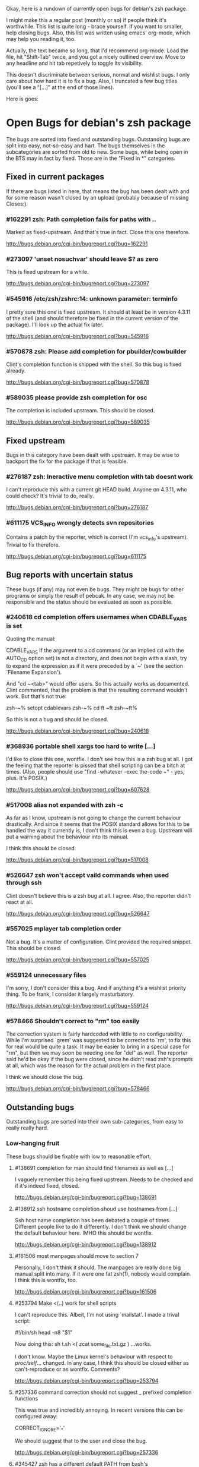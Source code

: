 Okay, here is a rundown of currently open bugs for debian's zsh package.

I might make this a regular post (monthly or so) if people think it's
worthwhile. This list is quite long - brace yourself. If you want to
smaller, help closing bugs. Also, this list was written using emacs'
org-mode, which may help you reading it, too.

Actually, the text became so long, that I'd recommend org-mode. Load
the file, hit "Shift-Tab" twice, and you got a nicely outlined
overview. Move to any headline and hit tab repetively to toggle its
visibility.

This doesn't discriminate between serious, normal and wishlist bugs. I
only care about how hard it is to fix a bug.  Also, I truncated a few
bug titles (you'll see a "[...]" at the end of those lines).

Here is goes:


* Open Bugs for debian's zsh package

The bugs are sorted into fixed and outstanding bugs. Outstanding bugs
are split into easy, not-so-easy and hart. The bugs themselves in the
subcategories are sorted from old to new. Some bugs, while being open
in the BTS may in fact by fixed. Those are in the "Fixed in *"
categories.


** Fixed in current packages

If there are bugs listed in here, that means the bug has been dealt with
and for some reason wasn't closed by an upload (probably because of
missing Closes:).

*** #162291 zsh: Path completion fails for paths with ..

    Marked as fixed-upstream. And that's true in fact. Close this one
    therefore.

    http://bugs.debian.org/cgi-bin/bugreport.cgi?bug=162291

*** #273097 'unset nosuchvar' should leave $? as zero

    This is fixed upstream for a while.

    http://bugs.debian.org/cgi-bin/bugreport.cgi?bug=273097

*** #545916 /etc/zsh/zshrc:14: unknown parameter: terminfo

    I pretty sure this one is fixed upstream. It should at least be in
    version 4.3.11 of the shell (and should therefore be fixed in the
    current version of the package). I'll look up the actual fix later.

    http://bugs.debian.org/cgi-bin/bugreport.cgi?bug=545916

*** #570878 zsh: Please add completion for pbuilder/cowbuilder

    Clint's completion function is shipped with the shell. So this bug
    is fixed already.

    http://bugs.debian.org/cgi-bin/bugreport.cgi?bug=570878

*** #589035 please provide zsh completion for osc

    The completion is included upstream. This should be closed.

    http://bugs.debian.org/cgi-bin/bugreport.cgi?bug=589035


** Fixed upstream

Bugs in this category have been dealt with upstream. It may be wise to
backport the fix for the package if that is feasible.

*** #276187 zsh: Ineractive menu completion with tab doesnt work

    I can't reproduce this with a current git HEAD build. Anyone on
    4.3.11, who could check? It's trivial to do, really.

    http://bugs.debian.org/cgi-bin/bugreport.cgi?bug=276187

*** #611175 VCS_INFO wrongly detects svn repositories

    Contains a patch by the reporter, which is correct (I'm vcs_info's
    upstream). Trivial to fix therefore.

    http://bugs.debian.org/cgi-bin/bugreport.cgi?bug=611175


** Bug reports with uncertain status

These bugs (if any) may not even be bugs. They might be bugs for other
programs or simply the result of pebcak. In any case, we may not be
responsible and the status should be evaluated as soon as possible.

*** #240618 cd completion offers usernames when CDABLE_VARS is set

    Quoting the manual:

    CDABLE_VARS
      If the argument to a cd command (or an implied cd with the
      AUTO_CD option set) is not a directory, and does not begin with
      a slash, try to expand the expression as if it were preceded by
      a `~' (see the section `Filename Expansion').

    And "cd ~<tab>" would offer users. So this actually works as
    documented. Clint commented, that the problem is that the resulting
    command wouldn't work. But that's not true:

      zsh-~% setopt cdablevars
      zsh-~% cd ft
      ~ft
      zsh-~ft%

    So this is not a bug and should be closed.

    http://bugs.debian.org/cgi-bin/bugreport.cgi?bug=240618

*** #368936 portable shell xargs too hard to write [...]

    I'd like to close this one, wontfix. I don't see how this is a zsh
    bug at all. I got the feeling that the reporter is pissed that
    shell scripting can be a bitch at times. (Also, people should use
    "find -whatever -exec the-code +" - yes, plus. It's POSIX.)

    http://bugs.debian.org/cgi-bin/bugreport.cgi?bug=607628

*** #517008 alias not expanded with zsh -c

    As far as I know, upstream is not going to change the current behaviour
    drastically. And since it seems that the POSIX standard allows for
    this to be handled the way it currently is, I don't think this is
    even a bug. Upstream will put a warning about the behaviour into
    its manual.

    I think this should be closed.

    http://bugs.debian.org/cgi-bin/bugreport.cgi?bug=517008

*** #526647 zsh won't accept vaild commands when used through ssh

    Clint doesn't believe this is a zsh bug at all. I agree.
    Also, the reporter didn't react at all.

    http://bugs.debian.org/cgi-bin/bugreport.cgi?bug=526647

*** #557025 mplayer tab completion order

    Not a bug. It's a matter of configuration. Clint provided the
    required snippet. This should be closed.

    http://bugs.debian.org/cgi-bin/bugreport.cgi?bug=557025

*** #559124 unnecessary files

    I'm sorry, I don't consider this a bug. And if anything it's a wishlist
    priority thing. To be frank, I consider it largely masturbatory.

    http://bugs.debian.org/cgi-bin/bugreport.cgi?bug=559124

*** #578466 Shouldn't correct to "rm" too easily

    The correction system is fairly hardcoded with little to no
    configurability. While I'm surprised `grem' was suggested to be
    corrected to `rm', to fix this for real would be quite a task.
    It may be easier to bring in a special case for "rm", but then
    we may soon be needing one for "del" as well. The reporter
    said he'd be okay if the bug were closed, since he didn't read
    zsh's prompts at all, which was the reason for the actual problem
    in the first place.

    I think we should close the bug.

    http://bugs.debian.org/cgi-bin/bugreport.cgi?bug=578466


** Outstanding bugs

Outstanding bugs are sorted into their own sub-categories, from easy
to really really hard.


*** Low-hanging fruit

These bugs should be fixable with low to reasonable effort.


**** #138691 completion for man should find filenames as well as [...]

     I vaguely remember this being fixed upstream. Needs to be checked
     and if it's indeed fixed, closed.

     http://bugs.debian.org/cgi-bin/bugreport.cgi?bug=138691

**** #138912 ssh hostname completion shoud use hostnames from [...]

     Ssh host name completion has been debated a couple of
     times. Different people like to do it differently. I don't think
     we should change the default behaviour here. IMHO this should be
     wontfix.

     http://bugs.debian.org/cgi-bin/bugreport.cgi?bug=138912

**** #161506 most manpages should move to section 7

     Personally, I don't think it should. The manpages are really done
     big manual split into many. If it were one fat zsh(1), nobody
     would complain. I think this is wontfix, too.

     http://bugs.debian.org/cgi-bin/bugreport.cgi?bug=161506

**** #253794 Make <(..) work for shell scripts

     I can't reproduce this. Albeit, I'm not using `mailstat'. I made
     a trival script:

      #!/bin/sh
      head -n8 "$1"

     Now doing this: sh t.sh <( zcat some_file.txt.gz )
     ...works.

     I don't know. Maybe the Linux kernel's behaviour with respect to
     /proc/self/... changed. In any case, I think this should be closed
     either as can't-reproduce or as wontfix. Comments?

     http://bugs.debian.org/cgi-bin/bugreport.cgi?bug=253794

**** #257336 command correction should not suggest _ prefixed completion functions

     This was true and incredibly annoying. In recent versions this can
     be configured away:

     CORRECT_IGNORE='_*'

     We should suggest that to the user and close the bug.

     http://bugs.debian.org/cgi-bin/bugreport.cgi?bug=257336

**** #345427 zsh has a different default PATH from bash's

     Usually, I'd say "And how is that a zsh bug and not a bash
     bug?". But this is probably easy to fix if upstream could be
     persuaded. If there's no `PATH' variable, zsh uses a default of
     "/bin:/usr/bin:/usr/ucb:/usr/local/bin", which is less then ideal
     on a debian system. Even if upstream does not want to change, we
     could patch this up within the package. I suspect the needed
     change to be rather simple.

     http://bugs.debian.org/cgi-bin/bugreport.cgi?bug=345427

**** #346119 Non-ASCII letters are not accepted in variable names

     Didn't look at it very closely, but I'm pretty sure this is fixed
     upstream. Therefore, this should be easy.

     http://bugs.debian.org/cgi-bin/bugreport.cgi?bug=346119

**** #349582 /etc/skel/.zshrc remains after upgrade

     Okay, some debian developer will have to comment here. I don't know.
     Purely a packaging issue.

     http://bugs.debian.org/cgi-bin/bugreport.cgi?bug=349582

**** #374906 Should take care of combining accents

     Err... Okay. I think zsh does handle combining accents in recent
     versions. And it seems the reporter concurs. Then they start talking
     about displaying the character. but if zsh correctly outputs the
     correct multibyte sequence, its job is really done and the terminal
     needs to do the right thing.

     I think this was a bug, but now is a terminal and/or font issue.

     http://bugs.debian.org/cgi-bin/bugreport.cgi?bug=374906

**** #418199 segfault with exceedingly long path

     This one has a fixed-upstream tag, due to a patch by pws. I
     vaguely remember this being committed upstream, too. Wouldn't
     hurt to retest, though.

     http://bugs.debian.org/cgi-bin/bugreport.cgi?bug=418199

**** #430146 please add .ssh/config Hosts to the hosts zstyle completion

     Clint gave a patch. The reporter didn't reply. .ssh/config is
     read by _ssh these days. Clint's patch is not applied upstream I
     think. We should poke the reporter.

     http://bugs.debian.org/cgi-bin/bugreport.cgi?bug=430146

**** #469458 backspace not working anymore

     Well. Keyboard handling in unix terminals is a bitch.

     To make things worse, there are different modes in which a terminal
     can be in. You can ask terminfo for the correct value of a key
     sequence, but for that the terminal needs to be in application
     mode. And even then, terminfo can be wrong and/or the terminal
     may behave wrongly.

     The problem is that zsh's line editor (zle) does not put the
     terminal into application mode by default. That's why we're
     doing s/[/O/ business in our zshrc when asking terminfo for
     key sequences (oh and that replacement is wrong for some
     terminals).

     The correct[tm] thing to do is to use a zle-hook to put the terminal
     into application mode when it's accepting interactive input. But
     the problem with that is, that it may break a lot of users' existing
     custom key bindings. So we're fairly screwed.

     To fix this particular bug, we should just bind '^?' and '^h' to
     whatever backspace should do. Unless someone has a convincing argument
     that that's a bad idea.

     http://bugs.debian.org/cgi-bin/bugreport.cgi?bug=469458

**** #481168 debconf question to determine whether bindkey -v should [...]

     I think this should be closed wontfix. I know that some people
     get confused. But this is historical behaviour, that is well
     documented. Also, zsh doesn't do this alone. Ksh93 does the
     same. The underlying problem IMHO is, that people don't realise
     that the shell's line editor is quite powerful and that there is
     a vi-mode which could be automatically chosen if they use vi in
     the first place.

     http://bugs.debian.org/cgi-bin/bugreport.cgi?bug=481168

**** #489646 Wish for /etc/zsh/completion.d

     I agree with Clint, that people should submit completions
     upstream so everyone can benefit. That being said, it's trivial
     to add a directory to $fpath via the global zshenv.

     However, it's *NOT* going to be in /etc. That's just plain
     wrong. We've seen what that leads to with grml-etc-core in the
     grml project before. FWIW, I'd vote for
        /usr/share/zsh/Completion/Vendor/
     or something along that line.

     http://bugs.debian.org/cgi-bin/bugreport.cgi?bug=611175

**** #510358 please allow use as /bin/sh

     I'm against doing this. I wouldn't do this myself, and I'm a
     hardcore zsh-fan. We had this in grml for a while and it worked
     for a while until it didn't, because a package maintainer decided
     to call a function `repeat' and was unwilling to change for zsh
     (which was understandable, since it's a perfectly valid function
     name). In zsh it's also a reserved word. Recent versions have
     quite a number of issues like that fixed in sh-mode. But I'd
     still advise against it. Strongly. There are better shells to use
     as `/bin/sh'. Therefore, wontfix.

     http://bugs.debian.org/cgi-bin/bugreport.cgi?bug=510358

**** #525313 zsh: please add completion for latexmk

     Currently, latexmk uses the same completion as latex, etc. Namely
     _tex. I think that's enough to close this bug as being fixed.

     http://bugs.debian.org/cgi-bin/bugreport.cgi?bug=525313

**** #535851 completion does not work anymore with some [...]

     Apparently zstyle ':completion:*' file-sort access causes a problem
     for a user. The bug contains a patch by Clint. I can't tell if the
     user tested it or not. No reply, yet.

     If Clint's patch fixes the issue, this is trivial to fix. If not,
     it may become hairier.

     http://bugs.debian.org/cgi-bin/bugreport.cgi?bug=535851

**** #536459 Ctrl-ARROW gives ';5A' escape sequence instead of moving [...]

     Another key binding issue. Ctrl-Arrow may not even work on a lot of
     terminals. IMHO people expect a little much from a basic default
     setup.

     For details, why keys and unix terminals are a pain, see the comment
     for #469458.

     I'm mildly leaning towards marking this one wont-fix.

     http://bugs.debian.org/cgi-bin/bugreport.cgi?bug=536459

**** #538069 Completions for paq8l, par2, sipp

     The reporter sent in three new completions. Clint asked a
     question. The guy didn't respond. I didn't check if the
     completions are included upstream by now or not. If not, we need
     to contact the guy and see whether he feels like answering
     Clint's question.

     http://bugs.debian.org/cgi-bin/bugreport.cgi?bug=538069

**** #554880 global zshrc should source /etc/zsh_command_not_found if [...]

     I wholeheartedly agree with Clint here. This should absolutely
     stay in the control of the individual user. It's trivial to add
     and potentially tedious to get rid of again. Wontfix. Really.

     http://bugs.debian.org/cgi-bin/bugreport.cgi?bug=554880

**** #568333 bad %? value for prompt expansion

     The reporter says this didn't apply to zsh-beta back then. I
     suppose it's probably not in 4.3.11 anymore then. Didn't try
     yet. But this is easy to verify and close (unless the bug
     reappeared).

     http://bugs.debian.org/cgi-bin/bugreport.cgi?bug=611175

**** #579209 insert-last-word problem after completion

     Contains a patch by pws. Don't remember if it's applied upstream.
     If it is, it's in the 4.3.11 release and this bug belongs in the
     "Fixed in current packages" category. Otherwise it's trivial to
     fix, since the fix is already there.

     http://bugs.debian.org/cgi-bin/bugreport.cgi?bug=611175

**** #582258 zsh-mime-setup disables usual completions

     Contains a workaround by Clint and a more elaborate by pws. I need to
     check if this was committed upstream. If it was this is done. If not
     it may be trivial to fix if pws's patch does the trick.

     http://bugs.debian.org/cgi-bin/bugreport.cgi?bug=582258

**** #600151 zsh terminal-type completion doesn't look in [...]

     This sounds easy, by a first assessment.

     http://bugs.debian.org/cgi-bin/bugreport.cgi?bug=600151

**** #605849 A backgrounded pipeline should return a status of zero

     Sounded hard when I first read it. The reporter says that zsh-beta
     is fine, which may mean that the fix is in 4.3.11. Need to check
     if that's true. If so, this is trivial.

     http://bugs.debian.org/cgi-bin/bugreport.cgi?bug=605849


*** Thouger nuts

Bugs in this category are probably a bit harder to handle or they may
require a conciderable amount of work/testing to be resolved.

**** #51640 [difficult] zsh: Position of the cursor to fix errors

     The oldest one there is. :)

     I actually like the idea quite a bit. And it shouldn't be
     impossible, albeit not easy. I may take a stab at that when I'm
     vacationing next month...

     http://bugs.debian.org/cgi-bin/bugreport.cgi?bug=51640

**** #175467 zsh -n wrongly executes math expressions

     This still seems to be around. I don't think we can go forward
     without involving upstream.

     http://bugs.debian.org/cgi-bin/bugreport.cgi?bug=175467

**** #247556 zsh build gets stuck running tests

     I don't have that environment available to check. If it's still
     there, it's probably hard to fix.

     http://bugs.debian.org/cgi-bin/bugreport.cgi?bug=247556

**** #269769 sabcmd completion doesn't work

     Didn't check yet. But probably not easy. Otherwise the people
     involved would have figured it out by now.

     http://bugs.debian.org/cgi-bin/bugreport.cgi?bug=269769

**** #284191 would like autocompletion for autogen.sh [...]

     Clint said something along the lines of parsing autogen.sh and
     then disect a configure --help call from that.

     I don't think that'll work well. The autogen.sh scripts I've seen
     are the ones that actually generate configure so we can't call it
     yet. I admit, it's annoying that some of them call configure with
     default options, but that not really zsh's problem.

     If someone wants to take a try, go ahead.

     http://bugs.debian.org/cgi-bin/bugreport.cgi?bug=284191

**** #285266 zsh: ecasound completion doesn't complete file names

     Didn't look at it at length. But reporters that don't react are
     the best.

     http://bugs.debian.org/cgi-bin/bugreport.cgi?bug=285266

**** #315255 cvs commit completion breaks on spaces

     Need to test this one... If it's still there, it'll be hard.

     http://bugs.debian.org/cgi-bin/bugreport.cgi?bug=315255

**** #321494 [zsh/stat] problems with large files

     Didn't test this, yet.

     http://bugs.debian.org/cgi-bin/bugreport.cgi?bug=321494

**** #330883 For svn revert, _subversion completes deleted files incorrectly

     This spans over two years. No final judgement was made. If this is
     still a bug, it will require some work.

     http://bugs.debian.org/cgi-bin/bugreport.cgi?bug=330883

**** #342347 zsh: _cache_svn_status makes subversion completion fail [...]

     Another one that needs to be tested.

     http://bugs.debian.org/cgi-bin/bugreport.cgi?bug=#342347

**** #346162 zsh: jobs -p is not POSIX-compliant

     I think this should be a case for a fixed up jobs in sh-mode. In
     zsh-mode this will never be changed. The zsh behaviour predates
     the spec.

     http://bugs.debian.org/cgi-bin/bugreport.cgi?bug=346162

**** #351663 change to /etc/zsh/zlogin

     This blocks #344030. It's requested to include some code in the
     global `zlogin' file. The code is this:

    # This fixes the desktop-profiles corner-case where a graphical client is
    # started through an ssh -X session (in which the Xsession.d scripts aren't
    # run, so we need to make sure the profiles are activated according to the
    # specified settings at login).
    #
    DESKTOP_PROFILES_SCRIPT="/etc/X11/Xsession.d/20desktop-profiles_activateDesktopProfiles"
    if (test -f $DESKTOP_PROFILES_SCRIPT); then
      # testing SSH_CLIENT as the woody ssh doesn't set SSH_CONNECTION
      # also testing SSH_CONNECTION as the current ssh manpage no longer mentions
      # SSH_CLIENT, so it appears that variable is being phased out.
      if ( (test -n "${SSH_CLIENT}") || (test -n "${SSH_CONNECTION}") ) && \
         (test -n "${DISPLAY}"); then
        # zsh needs the shwordsplit option set otherwise activateDesktopProfiles
        # script wil error out
        if (setopt | grep shwordsplit); then
          source $DESKTOP_PROFILES_SCRIPT;
        else
          setopt shwordsplit;
          source $DESKTOP_PROFILES_SCRIPT;
          unsetopt shwordsplit;
        fi;
      fi;
    fi;

     Does anybody know what that's about? I don't even know what
     `desktop-files' is.

     http://bugs.debian.org/cgi-bin/bugreport.cgi?bug=351663

**** #374913 zsh: Completion should handle combining accents equivalents

     Probably very hard. Could be in "Nightmare", too.

     http://bugs.debian.org/cgi-bin/bugreport.cgi?bug=374913

**** #375959 zsh: env completion is broken

     I didn't check if Clint's patch from the discussion was applied or
     not. We should check if this still applies to current versions.

     http://bugs.debian.org/cgi-bin/bugreport.cgi?bug=375959

**** #381842 completion of "dpkg -s" no longer works after a Ctrl-C

     This has to do with caching completion results. Need to check if
     this is still an active bug. Clint's patches in the report didn't
     seem to work for the reporter.

     http://bugs.debian.org/cgi-bin/bugreport.cgi?bug=513511

**** #389111 autocompletion fails on non-printable characters in [...]

     Clint mentions where the bug is hidden most likely. Probably very
     hard to fix. The bug is still in my current git build.

     http://bugs.debian.org/cgi-bin/bugreport.cgi?bug=389111

**** #397334 zsh fails to figure out the current directory on bind mounts

     Fairly old; Seems to be still active. Not necessarily easy to fix.

     http://bugs.debian.org/cgi-bin/bugreport.cgi?bug=397334

**** #419233 error messages start with lowercase letters

     This one is still present. Quite cosmetic. We should ask upstream
     if they care. (I'll admit, it looks ugly when the error are in
     german).

     http://bugs.debian.org/cgi-bin/bugreport.cgi?bug=419233

**** #438666 zsh/stat and symlinks: reverse the effect of the -L option

     We should ask upstream. There's a patch included, so this might
     be easier than it sounds.

     http://bugs.debian.org/cgi-bin/bugreport.cgi?bug=438666

**** #463507 Completion fails with: "_main_complete:161: [...]

     This seems to have morphed from one bug into another. The original bug
     was caused by a bug in the newuser module, which should be fixed. The
     new one apparently is still on.

     http://bugs.debian.org/cgi-bin/bugreport.cgi?bug=463507

**** #486283 Use description of modules from zshmodules

     I think the underlying idea makes sense. I also think Clint is
     right to want to solve this at build time. It may take some work
     to get working flawlessly.

     http://bugs.debian.org/cgi-bin/bugreport.cgi?bug=486283

**** #490099 zsh: autocompletion enforces order, apt-get remove [...]

     This one is still a bug in recent versions. Someone with
     reasonable compsys insight should be able to deal with it. Please
     don't look at me right now. :)

     http://bugs.debian.org/cgi-bin/bugreport.cgi?bug=490099

**** #505301 Please add completion for TopGit using its shell [...]

     Most work for this bug needs to be done by topgit's upstream. I'm
     not putting this in "Low-hanging..." because it involves compsys
     and most people are afraid of it.

     http://bugs.debian.org/cgi-bin/bugreport.cgi?bug=505301

**** #510038 glob qualifer - doesn't work correctly on dangling symlinks

     We need to check if this one is still a bug in recent versions.

     Also, there's a double close mentioned, which we could report
     upstream.

     http://bugs.debian.org/cgi-bin/bugreport.cgi?bug=510038

**** #512045 "select" gives incomplete list

     No reply yet.

     http://bugs.debian.org/cgi-bin/bugreport.cgi?bug=512045

**** #513491 %a support in printf builtin

     This is still a bug in latest versions. Don't know how hard it
     would be to fix. I'd imagine the effort would be reasonable.

     http://bugs.debian.org/cgi-bin/bugreport.cgi?bug=513491

**** #513511 zargs: cannot fit single argument within size limit

     I've seen this myself from time to time, but I don't know how to
     trigger it reliably, yet. If someone catches it, a shell trace
     might be useful.

     This is marked as "important". I don't know why that was done.

     http://bugs.debian.org/cgi-bin/bugreport.cgi?bug=513511

**** #527171 segfaults on long environment variables

     This may be a problem with the host's `setenv()' call. We should
     take a look at this. If it's a zsh bug it may be reasonably easy
     to fix (pws looked at the involved code and suspected that setenv()
     is not signaling an error when it couldn't fit a value into the
     environment - so I suspect it may not be a zsh bug).

     http://bugs.debian.org/cgi-bin/bugreport.cgi?bug=527171

**** #533527 Provided scripts fail when cshjunkiequotes is enabled

     I remember this one. The _vim case should be handled, IIRC. The others
     should probably be fixed too. The problem is that with this option set,
     zsh can't deal with quoted strings that span over a newline (no, I do
     not know why anybody would ever want to set cshjunkiequotes at all,
     but I guess that ship has sailed).

     I should dig up the conversation on upstream's mailing lists.

     http://bugs.debian.org/cgi-bin/bugreport.cgi?bug=533527

**** #537678 after putting a job in background, line edition does not work

     This one could be tough. Axel asked for moreinfo, so let's see what
     that leads us to. If the reporter doesn't react and we can't reproduce
     it, then this should be closed.

     http://bugs.debian.org/cgi-bin/bugreport.cgi?bug=537678

**** #570951 ssh completes to non-resolvable hostname from [...]

     If we were to fix this one as suggested, it would be quite a bit of
     work. The ssh completion is already a little bug-ridden, if you
     ask me. So this may not be trivial.

     http://bugs.debian.org/cgi-bin/bugreport.cgi?bug=570951

**** #590454 Completion doesn't work on symlink to . with ignore-[...]

     No reply yet. Doesn't sound impossible to fix.

     http://bugs.debian.org/cgi-bin/bugreport.cgi?bug=590454

**** #593426 Status of background jobs not updated

     From what I gather from the conversation, this sounds hard to get
     right. There's a patch from pws, which Bart Schaefer wasn't quite
     sure about. So... this one needs work.

     http://bugs.debian.org/cgi-bin/bugreport.cgi?bug=593426

**** #597062 supply host completion for sshfs

     _sshfs uses _user_at_host, AFAICS from a quick look. Rsync uses
     its own function for that. Don't know what's the best route to go
     here.

     http://bugs.debian.org/cgi-bin/bugreport.cgi?bug=597062

**** #603503 numerous infelicities in git completion

     Ah, the _git completion. Source fear, awe, shock and horror.

     There is a major update available, which should fix all the issues
     mentioned in this bug, AFAIK. The update is not committed upstream
     yet, because sf.net's CVS is still down.

     The update should be tested and checked for these issues. Which is
     why I'm sticking it into the "Tougher..." category. If you'd like
     to fix all problems (especially the performance related ones, that
     task could easily go into "Nightmare").

     http://bugs.debian.org/cgi-bin/bugreport.cgi?bug=603503

**** #607615 Behavior of ":A" and ":a" isn't clear and seems wrong

     Didn't read the report entirely yet. Those are recent features and
     the author is on IRC frequently. We should see if this is actually
     a problem and if so, ask upstream for assistance. Probably not too
     hard.

     http://bugs.debian.org/cgi-bin/bugreport.cgi?bug=607615

**** #607628 prompt not immediately updated after window resize [...]

     This one sounds incredibly annoying to hunt. Depending on what
     sort of bug is behind this, it could be rather hard to get to. I
     had hoped this was another SIGWINCH bug (which was fixed), but
     when I looked at the submission date it became clear, that this
     is probably something else. Bummer.

     http://bugs.debian.org/cgi-bin/bugreport.cgi?bug=607628


*** Nightmare

If you don't know what nightmare means here, you never played Doom. Anyway,
the bugs in this category will probably take quite a bit of man power and
brains to handle. I doubt any of them can be resolved without involving
upstream.

**** #256895 [compctl] completion fails for programs with spaces [...]

     This is an upstream confirmed bug. I don't know if it still applies to
     newer versions of the shell. If it does, this is probably hard to fix.

     The workaround is to start using compsys already.

     http://bugs.debian.org/cgi-bin/bugreport.cgi?bug=256895

**** #288323 doesn't handle suspension of commands in conditional [...]

     If I'm reading Bart correctly, zsh does the most reasonable thing
     here. I didn't investigate any further. If we decide, this is a
     bug, it's probably incredibly hard to get right. I'd close it
     wontfix.

     http://bugs.debian.org/cgi-bin/bugreport.cgi?bug=607628

**** #289748 menu navigation is suboptimal

     It seems this can be worked around.

     Fixing is probably a little out of the question. You usually know
     if you should go after a problem or not be listening to pws's
     comments. And here he made a joke about a 900-line function that
     contains the heroic number of five comments. I won't touch that.

     http://bugs.debian.org/cgi-bin/bugreport.cgi?bug=289748

**** #300470 trap mechanism on command-line length limitation with [...]

     Bart is convinced this can be done in a preexec() hook. So that's
     probably true.

     Implementing the entire idea should be a shit-load of work.

     http://bugs.debian.org/cgi-bin/bugreport.cgi?bug=300470

**** #303623 CHECK_JOBS doesn't work when only one command was run since last Control-D

     This seems to have to do with terminals and timing. I'm not going
     near it. Braver people are welcome to try.

     http://bugs.debian.org/cgi-bin/bugreport.cgi?bug=303623

**** #353863 No response and huge CPU usage on some completion(s)

     Here's a rather old one from 2006. Compsys bugs usually suck to
     debug. I've seen zsh's completion hang occationally, too. But so
     far I've never been able to really but my finger on it.

     This report is there another time: #353870 with slightly more
     information from the reporter. This probably makes sense to
     forward upstream if we're able to reproduce.

     http://bugs.debian.org/cgi-bin/bugreport.cgi?bug=353863
     http://bugs.debian.org/cgi-bin/bugreport.cgi?bug=353870

**** #514857 zsh -c 'set -e; ! true; echo OK' fails

     pws says he's not touching this until the standard gets clarified. So,
     it's not clear whether this is indeed a bug or not. If it is, it's
     probably a bitch to fix.

     Is there a bug state that would be appropriate? Pending? *shrug*

     This one is merged with #519571 and #520101.

     http://bugs.debian.org/cgi-bin/bugreport.cgi?bug=514857
     http://bugs.debian.org/cgi-bin/bugreport.cgi?bug=519571
     http://bugs.debian.org/cgi-bin/bugreport.cgi?bug=520101

**** #527110 segfaults when term is one line tall while doing tab [...]

     I need to check if it's still reproducable. If so, it may be
     hard to fix.

     http://bugs.debian.org/cgi-bin/bugreport.cgi?bug=527110

**** #555957 failed to create hard link as lock file [...]

     This was forwarded already. I'm not sure if it still applies. If
     it does, this could be quite a lot of work.

     http://bugs.debian.org/cgi-bin/bugreport.cgi?bug=555957

**** #589300 multibyte character support broken again

     Damn, multibyte issues scare the crap out of me. We should forward
     this one if it's reproducable (which it probably is).

     http://bugs.debian.org/cgi-bin/bugreport.cgi?bug=589300

**** #589339 zsh frozen with zombie child

     I've got no idea how to handle this at all. We could try getting in
     touch with the reporter and see what his thougts are.

     http://bugs.debian.org/cgi-bin/bugreport.cgi?bug=589339

**** #603816 git checkout completion performance regression

     Just when I typed in the comment for #603503, I'm stumbling across
     this one. Like I said, the performance issues are a major issue,
     with _git in large repositories. The source of the issues is not
     so much of a mystery, but fixing them is a *major* pain in the ass
     that will take a *loooooooooong* long time.

     Oh, don't be fooled into using the bash completion with git, though.
     While that seems to be possible with recent versions of that code,
     the completion is BY FAR more simplistic than what zsh's _git has
     to offer. I have to use it from time at work, and trust me, you'll
     be catching yourself yelling "Why the f*ck aren't you completing
     that for me!?".

     Anyway. This is a bitch to fix.

     http://bugs.debian.org/cgi-bin/bugreport.cgi?bug=603816
